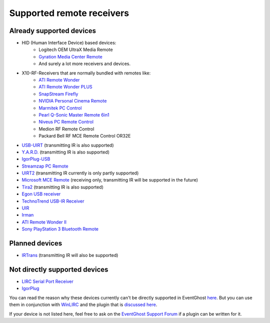 ==========================
Supported remote receivers
==========================

Already supported devices
-------------------------

* HID (Human Interface Device) based devices: 
    * Logitech OEM UltraX Media Remote
    * `Gyration Media Center Remote
      <http://www.gyration.com/?l=en#productDetail/livingRoom/mediaRemote>`_
    * And surely a lot more receivers and devices.
* X10-RF-Receivers that are normally bundled with remotes like:
    * `ATI Remote Wonder 
      <http://www.ati.com/products/remotewonder/index.html>`_
    * `ATI Remote Wonder PLUS 
      <http://www.ati.com/products/remotewonderplus/index.html>`_
    * `SnapStream Firefly 
      <http://www.snapstream.com/products/firefly/>`_
    * `NVIDIA Personal Cinema Remote 
      <http://www.nvidia.com/object/feature_PC_remote.html>`_
    * `Marmitek PC Control 
      <http://www.marmitek.com/>`_
    * `Pearl Q-Sonic Master Remote 6in1 
      <http://www.pearl.de/product.jsp?pdid=PE4444&catid=1601&vid=916&curr=DEM>`_
    * `Niveus PC Remote Control 
      <http://www.niveusmedia.com/>`_
    * Medion RF Remote Control
    * Packard Bell RF MCE Remote Control OR32E
* `USB-UIRT 
  <http://www.usbuirt.com/>`_ 
  (transmitting IR is also supported)
* `Y.A.R.D. 
  <http://eldo.gotdns.com/yard/>`_ 
  (transmitting IR is also supported)
* `IgorPlug-USB 
  <http://www.cesko.host.sk/IgorPlugUSB/IgorPlug-USB%20(AVR)_eng.htm>`_
* `Streamzap PC Remote 
  <http://www.streamzap.com/products/pcremote/>`_
* `UIRT2 
  <http://www.fukushima.us/UIRT2/>`_ 
  (transmitting IR currently is only partly supported)
* `Microsoft MCE Remote 
  <http://www.microsoft.com/hardware/mouseandkeyboard/productdetails.aspx?pid=065>`_ 
  (receiving only, transmitting IR will be supported in the future)
* `Tira2 
  <http://www.home-electro.com/>`_ 
  (transmitting IR is also supported)
* `Egon USB receiver 
  <http://ruckl.wz.cz/egon/egon.html>`_
* `TechnoTrend USB-IR Receiver 
  <http://www.technotrend.com/2789/USB_Infrared_Receiver.html>`_
* `UIR
  <http://alperakcan.org/?open=projects&project=uir>`_
* `Irman 
  <http://www.evation.com/irman/>`_
* `ATI Remote Wonder II 
  <http://www.ati.com/products/remotewonder2/index.html>`_ 
* `Sony PlayStation 3 Bluetooth Remote 
  <http://www.amazon.com/Sony-PlayStation-3-Blu-ray-Disc-Remote/dp/B000M17AVO>`_


Planned devices
---------------

* `IRTrans <http://www.irtrans.de/>`_ (transmitting IR will also be supported)

Not directly supported devices
--------------------------------

* `LIRC Serial Port Receiver <http://www.lirc.org/receivers.html>`_
* `IgorPlug <http://www.cesko.host.sk/girderplugin.htm>`_

You can read the reason why these devices currently can't be directly supported
in EventGhost `here <http://www.eventghost.org/forum/viewtopic.php?t=113>`_.
But you can use them in conjunction with 
`WinLIRC <http://winlirc.sourceforge.net/>`_ and the plugin that is `discussed 
here <http://www.eventghost.org/forum/viewtopic.php?f=2&t=219>`_.


If your device is not listed here, feel free to ask on the 
`EventGhost Support Forum <http://www.eventghost.org/forum/>`_ 
if a plugin can be written for it.



